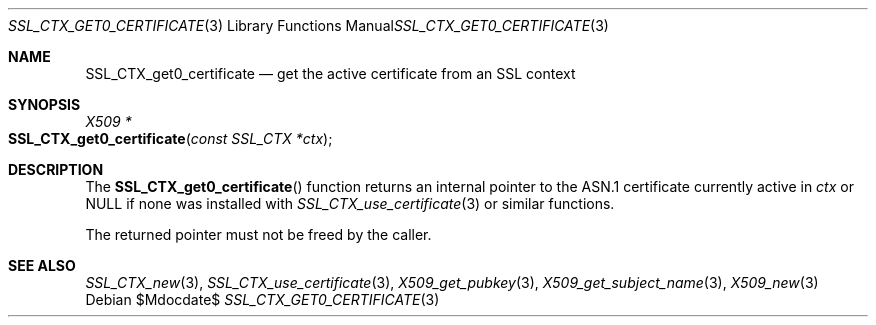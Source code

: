 .\" $OpenBSD$
.\"
.\" Copyright (c) 2018 Ingo Schwarze <schwarze@openbsd.org>
.\"
.\" Permission to use, copy, modify, and distribute this software for any
.\" purpose with or without fee is hereby granted, provided that the above
.\" copyright notice and this permission notice appear in all copies.
.\"
.\" THE SOFTWARE IS PROVIDED "AS IS" AND THE AUTHOR DISCLAIMS ALL WARRANTIES
.\" WITH REGARD TO THIS SOFTWARE INCLUDING ALL IMPLIED WARRANTIES OF
.\" MERCHANTABILITY AND FITNESS. IN NO EVENT SHALL THE AUTHOR BE LIABLE FOR
.\" ANY SPECIAL, DIRECT, INDIRECT, OR CONSEQUENTIAL DAMAGES OR ANY DAMAGES
.\" WHATSOEVER RESULTING FROM LOSS OF USE, DATA OR PROFITS, WHETHER IN AN
.\" ACTION OF CONTRACT, NEGLIGENCE OR OTHER TORTIOUS ACTION, ARISING OUT OF
.\" OR IN CONNECTION WITH THE USE OR PERFORMANCE OF THIS SOFTWARE.
.\"
.Dd $Mdocdate$
.Dt SSL_CTX_GET0_CERTIFICATE 3
.Os
.Sh NAME
.Nm SSL_CTX_get0_certificate
.Nd get the active certificate from an SSL context
.Sh SYNOPSIS
.Ft X509 *
.Fo SSL_CTX_get0_certificate
.Fa "const SSL_CTX *ctx"
.Fc
.Sh DESCRIPTION
The
.Fn SSL_CTX_get0_certificate
function returns an internal pointer
to the ASN.1 certificate currently active in
.Fa ctx
or
.Dv NULL
if none was installed with
.Xr SSL_CTX_use_certificate 3
or similar functions.
.Pp
The returned pointer must not be freed by the caller.
.Sh SEE ALSO
.Xr SSL_CTX_new 3 ,
.Xr SSL_CTX_use_certificate 3 ,
.Xr X509_get_pubkey 3 ,
.Xr X509_get_subject_name 3 ,
.Xr X509_new 3
